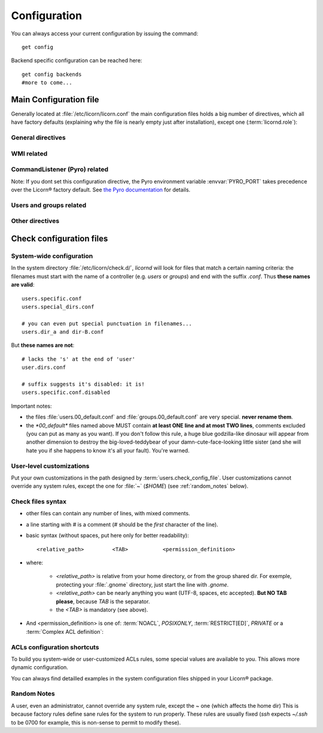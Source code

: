 .. _configuration:

.. highlight:: bash


=============
Configuration
=============

You can always access your current configuration by issuing the command::

	get config

Backend specific configuration can be reached here::

	get config backends
	#more to come...
	
	
Main Configuration file
=======================

Generally located at :file:`/etc/licorn/licorn.conf` the main configuration files holds a big number of directives, which all have factory defaults (explaining why the file is nearly empty just after installation), except one (:term:`licornd.role`):

General directives
------------------

.. glossary::

	licornd.role
		Role of your current Licorn® installation. This directive **must** be set to either *CLIENT* or *SERVER*, before daemon launch. If it is unset, the daemon will remind you.

	licornd.threads.pool_members
		How many resolver threads to start in pools. This value is common to all threads pools (Pingers, Arpingers, Reversers, PyroFinders, etc). Default: **5 threads** will be started. There is no configuration for min and max yet.

	licornd.threads.wipe_time
		The cycle delay of :term:`PeriodicThreadsCleaner`. How long will it wait between each interation of its cleaning loop. (Default: **600 seconds**, = 10 minutes). This doesn't affect its first run, which is always 30 seconds after daemon start.


WMI related
-----------

.. glossary::

	licornd.wmi.enabled
		Self explanatory: should the WMI be started or not? If you don't use it, don't activate it. You will save some system resources.

	licornd.wmi.listen_address
		Customize the interface the WMI listens on. Set it as an IP address (not a hostname yet).

	licornd.wmi.port
		**Port `3356`** by default. Set it as an integer, for example `licornd.wmi.port = 8282`. There is no particular restriction, except that this port must be different from the Pyro one (see :term:`licornd.pyro.port`).
	
	licornd.wmi.group
		Users members of this group will be able to access the WMI and administer some [quite limited] parts of the system. Default value is **`licorn-wmi`** . Any value referencing a non existing group will trigger a group creation at next daemon start. It is a good idea (or not, depending on your users) to *register this group as a privilege*. 
	
	licornd.wmi.log_file
		Path to the WMI `access_log` (default: :file:`/var/log/licornd-wmi.log`). The log format is Apache compatible, it is a `CustomLog`.


CommandListener (Pyro) related
------------------------------

.. glossary::

	licornd.pyro.port
		**Port `299`** by default. Set it as an integer, for example `licorn.pyro.port = 888`. **Be sure to put it under 1024** (the system will work if it >1024, but there's a bad security implication; ports <1024 can only be bound by root and this is little but certain protection). Be careful not to take an already taken port on your system.

Note: If you dont set this configuration directive, the Pyro environment variable :envvar:`PYRO_PORT` takes precedence over the Licorn® factory default. See `the Pyro documentation <http://www.xs4all.nl/~irmen/pyro3/manual/3-install.html>`_ for details.

Users and groups related
------------------------

.. glossary::

	users.config_dir
		Where Licorn® will put its configuration, preferences and customization files for a given user. Default is :file:`~/.licorn`.

	users.check_config_file
		Defines the path where the user customization file for checks will be looked for. Default is `check.conf` in :term:`users.config_dir`, or with full path: :file:`~/.licorn/check.conf`.


Other directives
----------------

.. glossary::

	experimental.enabled
		turn on experimental features, depending on wich version of Licorn® you have installed. For example, in version 1.2.3, the experimental directive enables the `Machines` tab in the WMI (the wires are already enabled but non-sysadmins don't get the feature).
	

Check configuration files
=========================


System-wide configuration
-------------------------

In the system directory :file:`/etc/licorn/check.d/`, `licornd` will look for files that match a certain naming criteria: the filenames must start with the name of a controller (e.g. `users` or `groups`) and end with the suffix `.conf`. Thus **these names are valid**::

	users.specific.conf
	users.special_dirs.conf
	
	# you can even put special punctuation in filenames...
	users.dir_a and dir-B.conf

But **these names are not**::

	# lacks the 's' at the end of 'user'
	user.dirs.conf
	
	# suffix suggests it's disabled: it is!
	users.specific.conf.disabled

Important notes:

* the files :file:`users.00_default.conf` and :file:`groups.00_default.conf` are very special. **never rename them**.
* the `*00_default*` files named above MUST contain **at least ONE line and at most TWO lines**, comments excluded (you can put as many as you want). If you don't follow this rule, a huge blue godzilla-like dinosaur will appear from another dimension to destroy the big-loved-teddybear of your damn-cute-face-looking little sister (and she will hate you if she happens to know it's all your fault). You're warned.



User-level customizations
-------------------------

Put your own customizations in the path designed by :term:`users.check_config_file`. User customizations cannot override any system rules, except the one for :file:`~` (`$HOME`) (see :ref:`random_notes` below).


Check files syntax
------------------

* other files can contain any number of lines, with mixed comments.
* a line starting with `#` is a comment (`#` should be the *first* character of the line).
* basic syntax (without spaces, put here only for better readability)::

	<relative_path>		<TAB>		<permission_definition>

* where:

	* `<relative_path>` is relative from your home directory, or from the group shared dir. For exemple, protecting your :file:`.gnome` directory, just start the line with `.gnome`. 
	* `<relative_path>` can be nearly anything you want (UTF-8, spaces, etc accepted). **But NO TAB please**, because `TAB` is the separator.
	* the `<TAB>` is mandatory (see above). 

* And <permission_definition> is one of: :term:`NOACL`, `POSIXONLY`, :term:`RESTRICT[ED]`, `PRIVATE` or a :term:`Complex ACL definition`:

.. glossary::
	
	NOACL
		(`POSIXONLY` is a synonym) defines that the dir or file named `<relative_path>` and all its contents will have **NO POSIX.1e ACLs** on it, only standard unix perms. When checking this directory or file, Licorn® will apply standard permssions (`0777` for directories, `0666` for files) and'ed with the current *umask* (from the calling CLI process, not the user's one).

	RESTRICT[ED]
		(we mean `RESTRICT` or `RESTRICTED`, and `PRIVATE` which are all synonyms) Only posix permissions on this dir, and very restrictive (`0700` for directories, `0600` for regular files), regardless of the umask.
	
	Complex ACL definition
		You can define any POSIX.1e ACL here (e.g. `user:Tom:r-x,group:Friends:r-x,group:Trusted:rwx`). This ACL which will be checked for correctness and validity before beiing applyed. **You define ACLs for files only**: ACLs for dirs will be guessed from them. You've got some Licorn® specific :ref:`acls_configuration_shortcuts` for these (see below).


.. _acls_configuration_shortcuts:

ACLs configuration shortcuts
----------------------------

To build you system-wide or user-customized ACLs rules, some special values are available to you. This allows more dynamic configuration.

.. glossary::

	@acls.*
		Refer to factory default values for ACLs, pre-computed in Licorn® (e.g. `@acls.acl_base` refers to the value of `LMC.configuration.acls.acl_base`). More doc to come on this subject later, but command :command:`get config | grep acls` can be a little help for getting all the possible values.
	
	@defaults.*
		Refer to factory defaults for system group names or other special cases (see :command:`get config` too, for a complete listing).

	@users.*
		Same thing for users-related configuration defaults and factory settings (same comment as before, :command:`get config` is your friend).

	@groups.*
		You get the idea (you really know what I want tu put in these parents, don't you?).
	
	@UX and @GX
		These are special magic to indicate that the executable bit of files (User eXecutable and Group eXecutable, respectively) should be maintained as it is. This means that prior to the applying of ACLs, Licorn® will note the status of the executable bit and replace these magic flags by the real value of the bit. If you want to force a particular executable bit value, just specify `-` or `x` and the exec bit will be forced off or on, respectively). Note that `@UX` and `@GX` are always translated to `x` for directories, to avoid traversal problems. 


You can always find detailled examples in the system configuration files shipped in your Licorn® package.


.. _random_notes:

Random Notes
------------

A user, even an administrator, cannot override any system rule, except the `~` one (which affects the home dir) This is because factory rules define sane rules for the system to run properly. These rules are usually fixed (`ssh` expects `~/.ssh` to be 0700 for example, this is non-sense to permit to modify these).

